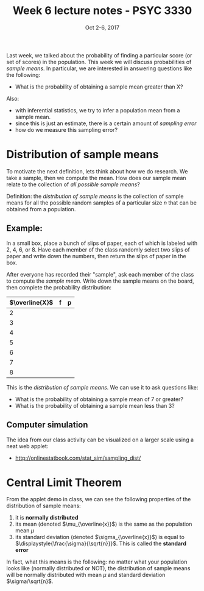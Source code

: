 #+TITLE: Week 6 lecture notes - PSYC 3330
#+AUTHOR:
#+DATE: Oct 2-6, 2017 
#+OPTIONS: toc:nil num:nil

Last week, we talked about the probability of finding a particular score (or set of scores) in the population.  This week we will discuss probabilities of /sample means/.  In particular, we are interested in answering questions like the following:

  - What is the probability of obtaining a sample mean greater than X?

Also: 
  - with inferential statistics, we try to infer a population mean from a sample mean.  
  - since this is just an estimate, there is a certain amount of /sampling error/
  - how do we measure this sampling error?

* Distribution of sample means

To motivate the next definition, lets think about how we do research.  We take a sample, then we compute the mean.  How does our sample mean relate to the collection of /all possible sample means/? 

Definition: the /distribution of sample means/ is the collection of sample means for all the possible random samples of a particular size $n$ that can be obtained from a population.

** Example:
In a small box, place a bunch of slips of paper, each of which is labeled with 2, 4, 6, or 8.  Have each member of the class randomly select two slips of paper and write down the numbers, then return the slips of paper in the box.

After everyone has recorded their "sample", ask each member of the class to compute the /sample mean/.  Write down the sample means on the board, then complete the probability distribution:

| $\overline{X}$ | f | p |
|----------------+---+---|
| 2              |   |   |
| 3              |   |   |
| 4              |   |   |
| 5              |   |   |
| 6              |   |   |
| 7              |   |   |
| 8              |   |   |

This is the /distribution of sample means/.  We can use it to ask questions like:

  - What is the probability of obtaining a sample mean of 7 or greater?
  - What is the probability of obtaining a sample mean less than 3?

** Computer simulation
The idea from our class activity can be visualized on a larger scale using a neat web applet:
  - [[http://onlinestatbook.com/stat_sim/sampling_dist/]]
 

* Central Limit Theorem

From the applet demo in class, we can see the following properties of the distribution of sample means:
1. it is *normally distributed*
2. its mean (denoted $\mu_{\overline{x}}$) is the same as the population mean $\mu$
3. its standard deviation (denoted $\sigma_{\overline{x}}$) is equal to $\displaystyle{\frac{\sigma}{\sqrt{n}}}$.  This is called the *standard error* 

In fact, what this means is the following:  no matter what your population looks like (normally distributed or NOT), the distribution of sample means will be normally distributed with mean $\mu$ and standard deviation $\sigma/\sqrt{n}$.


